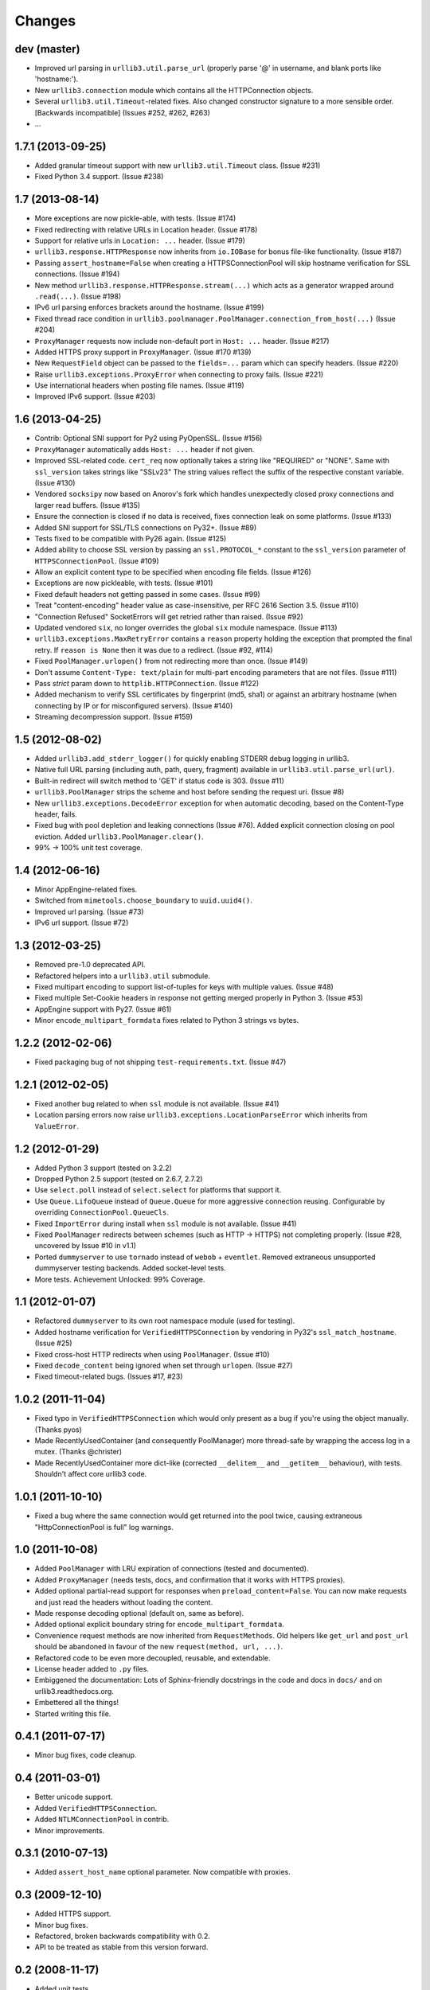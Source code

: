 Changes
=======

dev (master)
++++++++++++

* Improved url parsing in ``urllib3.util.parse_url`` (properly parse '@' in
  username, and blank ports like 'hostname:').

* New ``urllib3.connection`` module which contains all the HTTPConnection
  objects.

* Several ``urllib3.util.Timeout``-related fixes. Also changed constructor
  signature to a more sensible order. [Backwards incompatible]
  (Issues #252, #262, #263)

* ...


1.7.1 (2013-09-25)
++++++++++++++++++

* Added granular timeout support with new ``urllib3.util.Timeout`` class.
  (Issue #231)

* Fixed Python 3.4 support. (Issue #238)


1.7 (2013-08-14)
++++++++++++++++

* More exceptions are now pickle-able, with tests. (Issue #174)

* Fixed redirecting with relative URLs in Location header. (Issue #178)

* Support for relative urls in ``Location: ...`` header. (Issue #179)

* ``urllib3.response.HTTPResponse`` now inherits from ``io.IOBase`` for bonus
  file-like functionality. (Issue #187)

* Passing ``assert_hostname=False`` when creating a HTTPSConnectionPool will
  skip hostname verification for SSL connections. (Issue #194)

* New method ``urllib3.response.HTTPResponse.stream(...)`` which acts as a
  generator wrapped around ``.read(...)``. (Issue #198)

* IPv6 url parsing enforces brackets around the hostname. (Issue #199)

* Fixed thread race condition in
  ``urllib3.poolmanager.PoolManager.connection_from_host(...)`` (Issue #204)

* ``ProxyManager`` requests now include non-default port in ``Host: ...``
  header. (Issue #217)

* Added HTTPS proxy support in ``ProxyManager``. (Issue #170 #139)

* New ``RequestField`` object can be passed to the ``fields=...`` param which
  can specify headers. (Issue #220)

* Raise ``urllib3.exceptions.ProxyError`` when connecting to proxy fails.
  (Issue #221)

* Use international headers when posting file names. (Issue #119)

* Improved IPv6 support. (Issue #203)


1.6 (2013-04-25)
++++++++++++++++

* Contrib: Optional SNI support for Py2 using PyOpenSSL. (Issue #156)

* ``ProxyManager`` automatically adds ``Host: ...`` header if not given.

* Improved SSL-related code. ``cert_req`` now optionally takes a string like
  "REQUIRED" or "NONE". Same with ``ssl_version`` takes strings like "SSLv23"
  The string values reflect the suffix of the respective constant variable.
  (Issue #130)

* Vendored ``socksipy`` now based on Anorov's fork which handles unexpectedly
  closed proxy connections and larger read buffers. (Issue #135)

* Ensure the connection is closed if no data is received, fixes connection leak
  on some platforms. (Issue #133)

* Added SNI support for SSL/TLS connections on Py32+. (Issue #89)

* Tests fixed to be compatible with Py26 again. (Issue #125)

* Added ability to choose SSL version by passing an ``ssl.PROTOCOL_*`` constant
  to the ``ssl_version`` parameter of ``HTTPSConnectionPool``. (Issue #109)

* Allow an explicit content type to be specified when encoding file fields.
  (Issue #126)

* Exceptions are now pickleable, with tests. (Issue #101)

* Fixed default headers not getting passed in some cases. (Issue #99)

* Treat "content-encoding" header value as case-insensitive, per RFC 2616
  Section 3.5. (Issue #110)

* "Connection Refused" SocketErrors will get retried rather than raised.
  (Issue #92)

* Updated vendored ``six``, no longer overrides the global ``six`` module
  namespace. (Issue #113)

* ``urllib3.exceptions.MaxRetryError`` contains a ``reason`` property holding
  the exception that prompted the final retry. If ``reason is None`` then it
  was due to a redirect. (Issue #92, #114)

* Fixed ``PoolManager.urlopen()`` from not redirecting more than once.
  (Issue #149)

* Don't assume ``Content-Type: text/plain`` for multi-part encoding parameters
  that are not files. (Issue #111)

* Pass `strict` param down to ``httplib.HTTPConnection``. (Issue #122)

* Added mechanism to verify SSL certificates by fingerprint (md5, sha1) or
  against an arbitrary hostname (when connecting by IP or for misconfigured
  servers). (Issue #140)

* Streaming decompression support. (Issue #159)


1.5 (2012-08-02)
++++++++++++++++

* Added ``urllib3.add_stderr_logger()`` for quickly enabling STDERR debug
  logging in urllib3.

* Native full URL parsing (including auth, path, query, fragment) available in
  ``urllib3.util.parse_url(url)``.

* Built-in redirect will switch method to 'GET' if status code is 303.
  (Issue #11)

* ``urllib3.PoolManager`` strips the scheme and host before sending the request
  uri. (Issue #8)

* New ``urllib3.exceptions.DecodeError`` exception for when automatic decoding,
  based on the Content-Type header, fails.

* Fixed bug with pool depletion and leaking connections (Issue #76). Added
  explicit connection closing on pool eviction. Added
  ``urllib3.PoolManager.clear()``.

* 99% -> 100% unit test coverage.


1.4 (2012-06-16)
++++++++++++++++

* Minor AppEngine-related fixes.

* Switched from ``mimetools.choose_boundary`` to ``uuid.uuid4()``.

* Improved url parsing. (Issue #73)

* IPv6 url support. (Issue #72)


1.3 (2012-03-25)
++++++++++++++++

* Removed pre-1.0 deprecated API.

* Refactored helpers into a ``urllib3.util`` submodule.

* Fixed multipart encoding to support list-of-tuples for keys with multiple
  values. (Issue #48)

* Fixed multiple Set-Cookie headers in response not getting merged properly in
  Python 3. (Issue #53)

* AppEngine support with Py27. (Issue #61)

* Minor ``encode_multipart_formdata`` fixes related to Python 3 strings vs
  bytes.


1.2.2 (2012-02-06)
++++++++++++++++++

* Fixed packaging bug of not shipping ``test-requirements.txt``. (Issue #47)


1.2.1 (2012-02-05)
++++++++++++++++++

* Fixed another bug related to when ``ssl`` module is not available. (Issue #41)

* Location parsing errors now raise ``urllib3.exceptions.LocationParseError``
  which inherits from ``ValueError``.


1.2 (2012-01-29)
++++++++++++++++

* Added Python 3 support (tested on 3.2.2)

* Dropped Python 2.5 support (tested on 2.6.7, 2.7.2)

* Use ``select.poll`` instead of ``select.select`` for platforms that support
  it.

* Use ``Queue.LifoQueue`` instead of ``Queue.Queue`` for more aggressive
  connection reusing. Configurable by overriding ``ConnectionPool.QueueCls``.

* Fixed ``ImportError`` during install when ``ssl`` module is not available.
  (Issue #41)

* Fixed ``PoolManager`` redirects between schemes (such as HTTP -> HTTPS) not
  completing properly. (Issue #28, uncovered by Issue #10 in v1.1)

* Ported ``dummyserver`` to use ``tornado`` instead of ``webob`` +
  ``eventlet``. Removed extraneous unsupported dummyserver testing backends.
  Added socket-level tests.

* More tests. Achievement Unlocked: 99% Coverage.


1.1 (2012-01-07)
++++++++++++++++

* Refactored ``dummyserver`` to its own root namespace module (used for
  testing).

* Added hostname verification for ``VerifiedHTTPSConnection`` by vendoring in
  Py32's ``ssl_match_hostname``. (Issue #25)

* Fixed cross-host HTTP redirects when using ``PoolManager``. (Issue #10)

* Fixed ``decode_content`` being ignored when set through ``urlopen``. (Issue
  #27)

* Fixed timeout-related bugs. (Issues #17, #23)


1.0.2 (2011-11-04)
++++++++++++++++++

* Fixed typo in ``VerifiedHTTPSConnection`` which would only present as a bug if
  you're using the object manually. (Thanks pyos)

* Made RecentlyUsedContainer (and consequently PoolManager) more thread-safe by
  wrapping the access log in a mutex. (Thanks @christer)

* Made RecentlyUsedContainer more dict-like (corrected ``__delitem__`` and
  ``__getitem__`` behaviour), with tests. Shouldn't affect core urllib3 code.


1.0.1 (2011-10-10)
++++++++++++++++++

* Fixed a bug where the same connection would get returned into the pool twice,
  causing extraneous "HttpConnectionPool is full" log warnings.


1.0 (2011-10-08)
++++++++++++++++

* Added ``PoolManager`` with LRU expiration of connections (tested and
  documented).
* Added ``ProxyManager`` (needs tests, docs, and confirmation that it works
  with HTTPS proxies).
* Added optional partial-read support for responses when
  ``preload_content=False``. You can now make requests and just read the headers
  without loading the content.
* Made response decoding optional (default on, same as before).
* Added optional explicit boundary string for ``encode_multipart_formdata``.
* Convenience request methods are now inherited from ``RequestMethods``. Old
  helpers like ``get_url`` and ``post_url`` should be abandoned in favour of
  the new ``request(method, url, ...)``.
* Refactored code to be even more decoupled, reusable, and extendable.
* License header added to ``.py`` files.
* Embiggened the documentation: Lots of Sphinx-friendly docstrings in the code
  and docs in ``docs/`` and on urllib3.readthedocs.org.
* Embettered all the things!
* Started writing this file.


0.4.1 (2011-07-17)
++++++++++++++++++

* Minor bug fixes, code cleanup.


0.4 (2011-03-01)
++++++++++++++++

* Better unicode support.
* Added ``VerifiedHTTPSConnection``.
* Added ``NTLMConnectionPool`` in contrib.
* Minor improvements.


0.3.1 (2010-07-13)
++++++++++++++++++

* Added ``assert_host_name`` optional parameter. Now compatible with proxies.


0.3 (2009-12-10)
++++++++++++++++

* Added HTTPS support.
* Minor bug fixes.
* Refactored, broken backwards compatibility with 0.2.
* API to be treated as stable from this version forward.


0.2 (2008-11-17)
++++++++++++++++

* Added unit tests.
* Bug fixes.


0.1 (2008-11-16)
++++++++++++++++

* First release.
